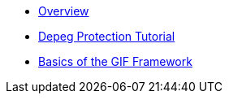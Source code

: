 * xref:index.adoc[Overview]
* xref:depeg-purchase.adoc[Depeg Protection Tutorial]
* xref:basics-gif.adoc[Basics of the GIF Framework]
// * xref:setting-up-a-sandbox.adoc[Setting up a GIF sandbox]
// * xref:developing-products.adoc[Developing Products]
// * xref:deploying-and-interacting.adoc[Deploying and interacting with the GIF]
// * xref:preparing-for-mainnet.adoc[Preparing for mainnet]
